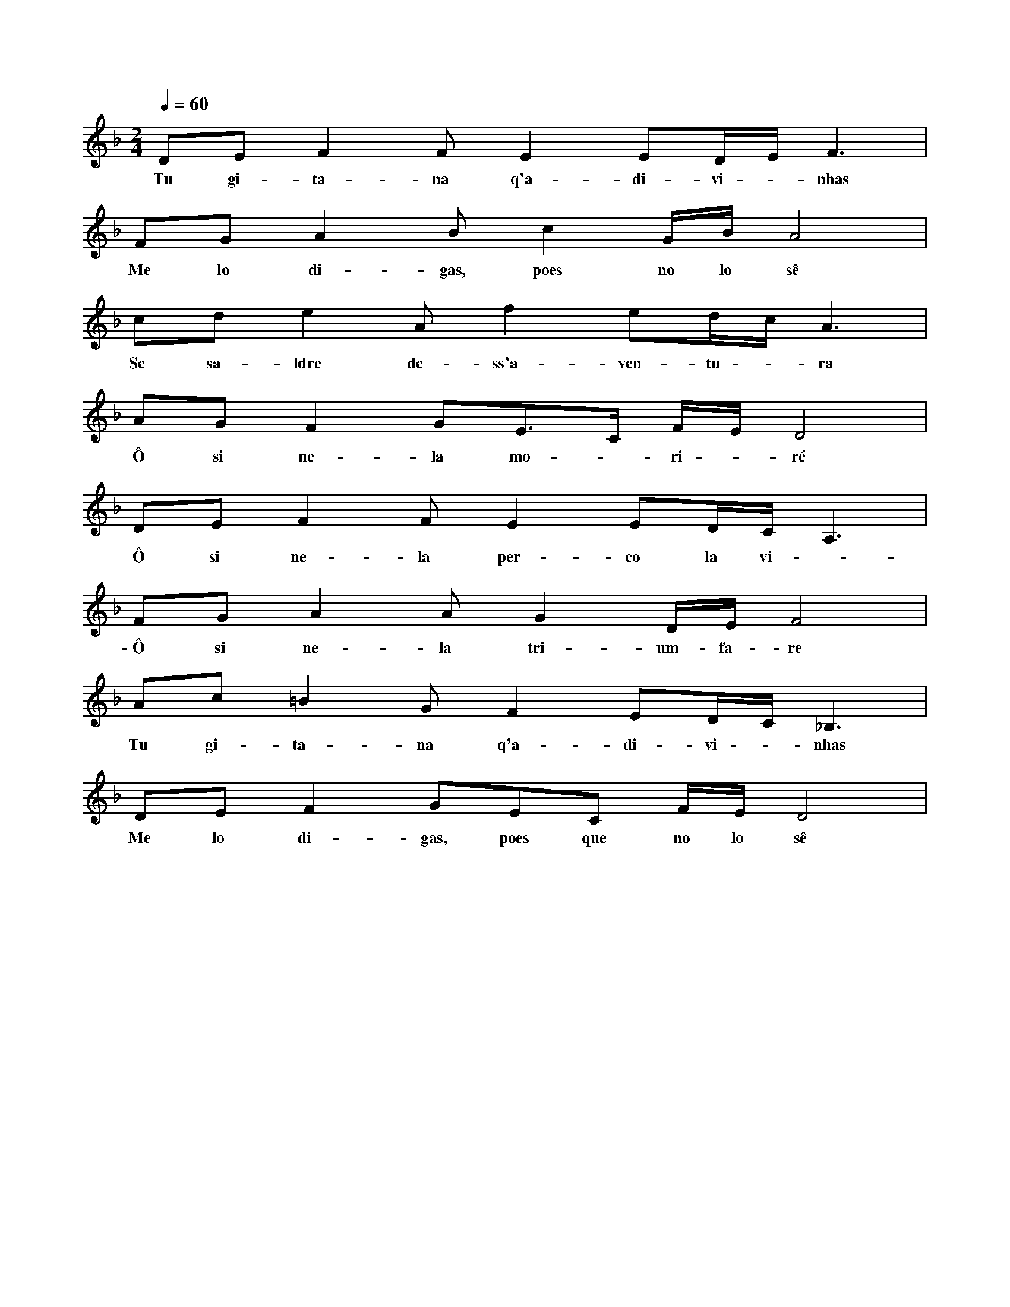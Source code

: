 
X: 1
M: 2/4
K: Dm
Q: 1/4=60
L: 1/8 
DEF2 FE2 ED/2E/2 F3 | 
w:Tu gi-ta-na q'a-di-vi - nhas
FGA2 Bc2 G/2B/2A4 | 
w:Me lo di-gas, poes no lo sê
cde2 Af2 ed/2c/2A3 | 
w:Se sa-ldre de-ss'a-ven-tu - ra
AGF2 GE>C F/2E/2D4 |
w:Ô si ne-la mo - ri - ré
DEF2 FE2 ED/2C/2 A,3 | 
w: Ô si ne-la per-co la vi - da
FGA2 AG2 D/2E/2F4 | 
w: Ô si ne-la tri-um-fa-re
Ac=B2 GF2 ED/2C/2 _B,3 | 
w:Tu gi-ta-na q'a-di-vi - nhas
DEF2 GEC F/2E/2D4 |
w:Me lo di-gas, poes que no lo sê
